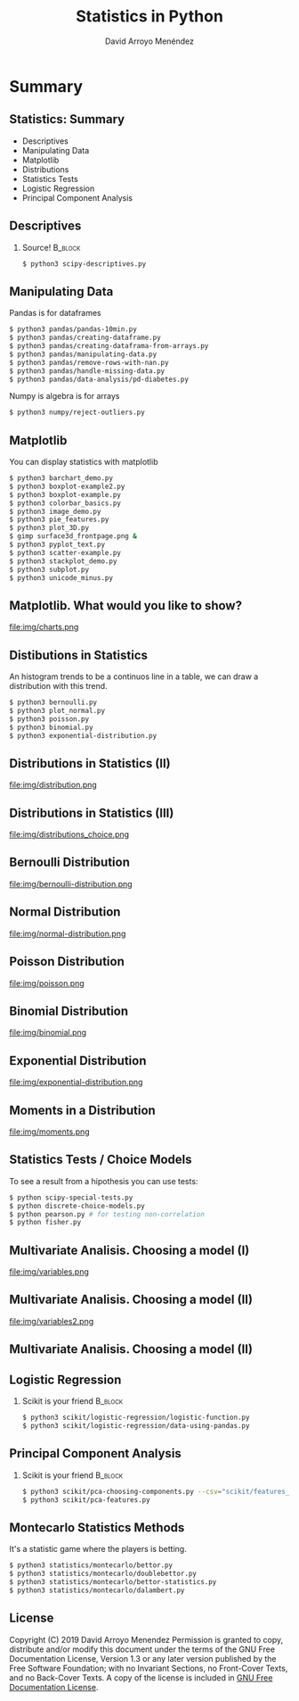 #+TITLE: Statistics in Python
#+AUTHOR: David Arroyo Menéndez
#+OPTIONS: H:2 toc:nil num:t
#+OPTIONS: tex:t
#+LATEX_CLASS: beamer
#+LATEX_CLASS_OPTIONS: [presentation]
#+BEAMER_THEME: Madrid
#+COLUMNS: %45ITEM %10BEAMER_ENV(Env) %10BEAMER_ACT(Act) %4BEAMER_COL(Col) %8BEAMER_OPT(Opt)

* Summary
** Statistics: Summary
+ Descriptives
+ Manipulating Data
+ Matplotlib
+ Distributions
+ Statistics Tests
+ Logistic Regression
+ Principal Component Analysis

** Descriptives
*** Source! 							    :B_block:
    :PROPERTIES:
    :BEAMER_COL: 0.98
    :BEAMER_ENV: block
    :END:
#+BEGIN_SRC bash
    $ python3 scipy-descriptives.py
#+END_SRC

** Manipulating Data
Pandas is for dataframes
#+BEGIN_SRC bash
    $ python3 pandas/pandas-10min.py
    $ python3 pandas/creating-dataframe.py
    $ python3 pandas/creating-dataframa-from-arrays.py
    $ python3 pandas/manipulating-data.py
    $ python3 pandas/remove-rows-with-nan.py
    $ python3 pandas/handle-missing-data.py
    $ python3 pandas/data-analysis/pd-diabetes.py
#+END_SRC
Numpy is algebra is for arrays
#+BEGIN_SRC bash
    $ python3 numpy/reject-outliers.py
#+END_SRC

** Matplotlib

You can display statistics with matplotlib

#+BEGIN_SRC bash
$ python3 barchart_demo.py
$ python3 boxplot-example2.py
$ python3 boxplot-example.py
$ python3 colorbar_basics.py
$ python3 image_demo.py
$ python3 pie_features.py
$ python3 plot_3D.py
$ gimp surface3d_frontpage.png &
$ python3 pyplot_text.py
$ python3 scatter-example.py
$ python3 stackplot_demo.py
$ python3 subplot.py
$ python3 unicode_minus.py
#+END_SRC
** Matplotlib. What would you like to show?

file:img/charts.png

** Distibutions in Statistics

An histogram trends to be a continuos line in a table, we can draw a
distribution with this trend.

#+BEGIN_SRC bash
$ python3 bernoulli.py
$ python3 plot_normal.py
$ python3 poisson.py
$ python3 binomial.py
$ python3 exponential-distribution.py
#+END_SRC
** Distributions in Statistics (II)

file:img/distribution.png

** Distributions in Statistics (III)

file:img/distributions_choice.png

** Bernoulli Distribution

file:img/bernoulli-distribution.png

** Normal Distribution

file:img/normal-distribution.png

** Poisson Distribution

file:img/poisson.png

** Binomial Distribution

file:img/binomial.png

** Exponential Distribution

file:img/exponential-distribution.png

** Moments in a Distribution

file:img/moments.png

** Statistics Tests / Choice Models
To see a result from a hipothesis you can use tests:
#+BEGIN_SRC bash
$ python scipy-special-tests.py
$ python discrete-choice-models.py
$ python pearson.py # for testing non-correlation
$ python fisher.py
#+END_SRC

** Multivariate Analisis. Choosing a model (I)

file:img/variables.png

** Multivariate Analisis. Choosing a model (II)

file:img/variables2.png

** Multivariate Analisis. Choosing a model (II)

** Logistic Regression
*** Scikit is your friend 					    :B_block:
    :PROPERTIES:
    :BEAMER_COL: 0.98
    :BEAMER_ENV: block
    :END:
#+BEGIN_SRC bash
    $ python3 scikit/logistic-regression/logistic-function.py
    $ python3 scikit/logistic-regression/data-using-pandas.py
#+END_SRC

** Principal Component Analysis
*** Scikit is your friend 					    :B_block:
    :PROPERTIES:
    :BEAMER_COL: 0.98
    :BEAMER_ENV: block
    :END:
#+BEGIN_SRC bash
    $ python3 scikit/pca-choosing-components.py --csv="scikit/features_list.csv"
    $ python3 scikit/pca-features.py
#+END_SRC

** Montecarlo Statistics Methods

It's a statistic game where the players is betting.

#+BEGIN_SRC bash
$ python3 statistics/montecarlo/bettor.py
$ python3 statistics/montecarlo/doublebettor.py
$ python3 statistics/montecarlo/bettor-statistics.py
$ python3 statistics/montecarlo/dalambert.py
#+END_SRC

** License
Copyright (C) 2019 David Arroyo Menendez
    Permission is granted to copy, distribute and/or modify this document
    under the terms of the GNU Free Documentation License, Version 1.3
    or any later version published by the Free Software Foundation;
    with no Invariant Sections, no Front-Cover Texts, and no Back-Cover Texts.
    A copy of the license is included in [[https://www.gnu.org/copyleft/fdl.html][GNU Free Documentation License]].

[[https://www.gnu.org/copyleft/fdl.html][file:https://upload.wikimedia.org/wikipedia/commons/thumb/4/42/GFDL_Logo.svg/200px-GFDL_Logo.svg.png]]
